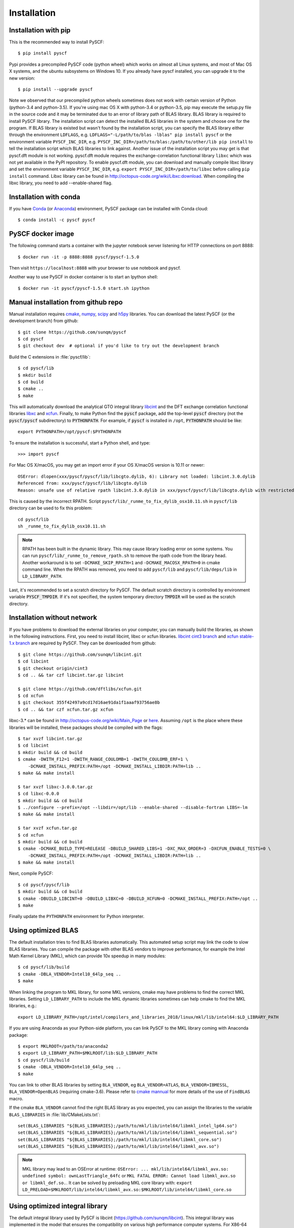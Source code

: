 .. _installing:

Installation
************

Installation with pip
=====================

This is the recommended way to install PySCF::

  $ pip install pyscf

Pypi provides a precompiled PySCF code (python wheel) which works on almost all
Linux systems, and most of Mac OS X systems, and the ubuntu subsystems on Windows 10.
If you already have pyscf installed, you can upgrade it to the new version::

  $ pip install --upgrade pyscf

Note we observed that our precompiled python wheels sometimes does not work with
certain version of Python (python-3.4 and python-3.5).  If you're using mac OS X
with python-3.4 or python-3.5, pip may execute the setup.py file in the source
code and it may be terminated due to an error of library path of BLAS library.
BLAS library is required to install PySCF library.  The installation script can
detect the installed BLAS libraries in the system and choose one for the
program.  If BLAS library is existed but wasn't found by the installation
script, you can specify the BLAS library either through the environment
``LDFLAGS``, e.g. ``LDFLAGS="-L/path/to/blas -lblas" pip install pyscf`` or the
environment variable ``PYSCF_INC_DIR``, e.g.
``PYSCF_INC_DIR=/path/to/blas:/path/to/other/lib pip install`` to tell the
installation script which BLAS libraries to link against.
Another issue of the installation script you may get is that pyscf.dft module is
not working.  pyscf.dft module requires the exchange-correlation functional
library ``libxc`` which was not yet available in the PyPI repository. To enable
pyscf.dft module, you can download and manually compile libxc library and set
the environment variable ``PYSCF_INC_DIR``, e.g. ``export PYSCF_INC_DIR=/path/to/libxc``
before calling ``pip install`` command.  Libxc library can be found in
http://octopus-code.org/wiki/Libxc:download.  When compiling the libxc library,
you need to add --enable-shared flag.


Installation with conda
=======================

If you have `Conda <https://conda.io/docs/>`_ 
(or `Anaconda <https://www.continuum.io/downloads#linux>`_)
environment, PySCF package can be installed with Conda cloud::

  $ conda install -c pyscf pyscf


PySCF docker image
==================

The following command starts a container with the jupyter notebook server
listening for HTTP connections on port 8888::

  $ docker run -it -p 8888:8888 pyscf/pyscf-1.5.0

Then visit ``https://localhost:8888`` with your browser to use notebook and
pyscf.

Another way to use PySCF in docker container is to start an Ipython shell::

  $ docker run -it pyscf/pyscf-1.5.0 start.sh ipython


Manual installation from github repo
====================================

Manual installation requires `cmake <http://www.cmake.org>`_,
`numpy <http://www.numpy.org/>`_, `scipy <http://www.scipy.org/>`_
and `h5py <http://www.h5py.org/>`_ libraries.
You can download the latest PySCF (or the development branch) from github::

  $ git clone https://github.com/sunqm/pyscf
  $ cd pyscf
  $ git checkout dev  # optional if you'd like to try out the development branch

Build the C extensions in :file:`pyscf/lib`::

  $ cd pyscf/lib
  $ mkdir build
  $ cd build
  $ cmake ..
  $ make

This will automatically download the analytical GTO integral library `libcint
<https://github.com/sunqm/libcint.git>`_ and the DFT exchange correlation
functional libraries `libxc <http://www.tddft.org/programs/Libxc>`_ and `xcfun
<https://github.com/dftlibs/xcfun.git>`_.  Finally, to make Python find
the :code:`pyscf` package, add the top-level :code:`pyscf` directory (not
the :code:`pyscf/pyscf` subdirectory) to :code:`PYTHONPATH`.  For example, if
:code:`pyscf` is installed in ``/opt``, :code:`PYTHONPATH` should be like::

  export PYTHONPATH=/opt/pyscf:$PYTHONPATH

To ensure the installation is successful, start a Python shell, and type::

  >>> import pyscf

For Mac OS X/macOS, you may get an import error if your OS X/macOS version is
10.11 or newer::

    OSError: dlopen(xxx/pyscf/pyscf/lib/libcgto.dylib, 6): Library not loaded: libcint.3.0.dylib
    Referenced from: xxx/pyscf/pyscf/lib/libcgto.dylib
    Reason: unsafe use of relative rpath libcint.3.0.dylib in xxx/pyscf/pyscf/lib/libcgto.dylib with restricted binary

This is caused by the incorrect RPATH.  Script
``pyscf/lib/_runme_to_fix_dylib_osx10.11.sh`` in ``pyscf/lib`` directory can be
used to fix this problem::
 
    cd pyscf/lib
    sh _runme_to_fix_dylib_osx10.11.sh


.. note::

  RPATH has been built in the dynamic library.  This may cause library loading
  error on some systems.  You can run ``pyscf/lib/_runme_to_remove_rpath.sh`` to
  remove the rpath code from the library head.  Another workaround is to set
  ``-DCMAKE_SKIP_RPATH=1`` and ``-DCMAKE_MACOSX_RPATH=0`` in cmake command line.
  When the RPATH was removed, you need to add ``pyscf/lib`` and
  ``pyscf/lib/deps/lib`` in ``LD_LIBRARY_PATH``.

Last, it's recommended to set a scratch directory for PySCF.  The default scratch
directory is controlled by environment variable :code:`PYSCF_TMPDIR`.  If it's
not specified, the system temporary directory :code:`TMPDIR` will be used as the
scratch directory.


Installation without network
============================

If you have problems to download the external libraries on your computer, you can
manually build the libraries, as shown in the following instructions.  First,
you need to install libcint, libxc or xcfun libraries.
`libcint cint3 branch <https://github.com/sunqm/libcint/tree/cint3>`_
and `xcfun stable-1.x branch <https://github.com/dftlibs/xcfun/tree/stable-1.x>`_
are required by PySCF.  They can be downloaded from github::

    $ git clone https://github.com/sunqm/libcint.git
    $ cd libcint
    $ git checkout origin/cint3
    $ cd .. && tar czf libcint.tar.gz libcint

    $ git clone https://github.com/dftlibs/xcfun.git
    $ cd xcfun
    $ git checkout 355f42497a9cd17d16ae91da1f1aaaf93756ae8b
    $ cd .. && tar czf xcfun.tar.gz xcfun

libxc-3.* can be found in http://octopus-code.org/wiki/Main_Page or
`here <http://sunqm.net/pyscf/files/src/libxc-3.0.0.tar.gz>`_.
Assuming ``/opt`` is the place where these libraries will be installed, these
packages should be compiled with the flags::

    $ tar xvzf libcint.tar.gz
    $ cd libcint
    $ mkdir build && cd build
    $ cmake -DWITH_F12=1 -DWITH_RANGE_COULOMB=1 -DWITH_COULOMB_ERF=1 \
        -DCMAKE_INSTALL_PREFIX:PATH=/opt -DCMAKE_INSTALL_LIBDIR:PATH=lib ..
    $ make && make install

    $ tar xvzf libxc-3.0.0.tar.gz
    $ cd libxc-0.0.0
    $ mkdir build && cd build
    $ ../configure --prefix=/opt --libdir=/opt/lib --enable-shared --disable-fortran LIBS=-lm
    $ make && make install

    $ tar xvzf xcfun.tar.gz
    $ cd xcfun
    $ mkdir build && cd build
    $ cmake -DCMAKE_BUILD_TYPE=RELEASE -DBUILD_SHARED_LIBS=1 -DXC_MAX_ORDER=3 -DXCFUN_ENABLE_TESTS=0 \
        -DCMAKE_INSTALL_PREFIX:PATH=/opt -DCMAKE_INSTALL_LIBDIR:PATH=lib ..
    $ make && make install

Next, compile PySCF::

    $ cd pyscf/pyscf/lib
    $ mkdir build && cd build
    $ cmake -DBUILD_LIBCINT=0 -DBUILD_LIBXC=0 -DBUILD_XCFUN=0 -DCMAKE_INSTALL_PREFIX:PATH=/opt ..
    $ make

Finally update the ``PYTHONPATH`` environment for Python interpreter.


.. _installing_blas:

Using optimized BLAS
====================

The default installation tries to find BLAS libraries automatically. This
automated setup script may link the code to slow BLAS libraries.  You can
compile the package with other BLAS vendors to improve performance, for example
the Intel Math Kernel Library (MKL), which can provide 10x speedup in many
modules::

  $ cd pyscf/lib/build
  $ cmake -DBLA_VENDOR=Intel10_64lp_seq ..
  $ make

When linking the program to MKL library, for some MKL versions, cmake may have
problems to find the correct MKL libraries.  Setting ``LD_LIBRARY_PATH`` to
include the MKL dynamic libraries sometimes can help cmake to find the MKL
libraries, e.g.::

  export LD_LIBRARY_PATH=/opt/intel/compilers_and_libraries_2018/linux/mkl/lib/intel64:$LD_LIBRARY_PATH

If you are using Anaconda as your Python-side platform, you can link PySCF
to the MKL library coming with Anaconda package::

  $ export MKLROOT=/path/to/anaconda2
  $ export LD_LIBRARY_PATH=$MKLROOT/lib:$LD_LIBRARY_PATH
  $ cd pyscf/lib/build
  $ cmake -DBLA_VENDOR=Intel10_64lp_seq ..
  $ make

You can link to other BLAS libraries by setting ``BLA_VENDOR``, eg
``BLA_VENDOR=ATLAS``, ``BLA_VENDOR=IBMESSL``, ``BLA_VENDOR=OpenBLAS`` (requiring cmake-3.6).
Please refer to `cmake mannual <http://www.cmake.org/cmake/help/v3.6/module/FindBLAS.html>`_
for more details of the use of ``FindBLAS`` macro.

If the cmake ``BLA_VENDOR`` cannot find the right BLAS library as you expected,
you can assign the libraries to the variable ``BLAS_LIBRARIES`` in
:file:`lib/CMakeLists.txt`::

  set(BLAS_LIBRARIES "${BLAS_LIBRARIES};/path/to/mkl/lib/intel64/libmkl_intel_lp64.so")
  set(BLAS_LIBRARIES "${BLAS_LIBRARIES};/path/to/mkl/lib/intel64/libmkl_sequential.so")
  set(BLAS_LIBRARIES "${BLAS_LIBRARIES};/path/to/mkl/lib/intel64/libmkl_core.so")
  set(BLAS_LIBRARIES "${BLAS_LIBRARIES};/path/to/mkl/lib/intel64/libmkl_avx.so")

.. note::
  MKL library may lead to an OSError at runtime:
  ``OSError: ... mkl/lib/intel64/libmkl_avx.so: undefined symbol: ownLastTriangle_64fc``
  or ``MKL FATAL ERROR: Cannot load libmkl_avx.so or libmkl_def.so.``.
  It can be solved by preloading MKL core library with:
  ``export LD_PRELOAD=$MKLROOT/lib/intel64/libmkl_avx.so:$MKLROOT/lib/intel64/libmkl_core.so``


.. _installing_qcint:

Using optimized integral library
================================

The default integral library used by PySCF is
libcint (https://github.com/sunqm/libcint).  This integral library was
implemented in the model that ensures the compatibility on various high
performance computer systems.  For X86-64 platforms, libcint library has an
efficient counterpart Qcint (https://github.com/sunqm/qcint)
which is heavily optimized against X86 SIMD instructions (AVX-512/AVX2/AVX/SSE3).
To replace the default libcint library with qcint library, edit the URL
of the integral library in lib/CMakeLists.txt file::

  ExternalProject_Add(libcint
     GIT_REPOSITORY
     https://github.com/sunqm/qcint.git
     ...


Cmake config file
=================
Cmake options can be saved in a config file ``pyscf/lib/cmake.arch.inc``.
Settings in this config file will be automatically loaded and overwritten the
default cmake options during compilation.  For example, you can put
``CMAKE_C_FLAGS`` in this config file to include advanced compiler optimization
flags::

  set(CMAKE_C_FLAGS "${CMAKE_C_FLAGS} -ffast-math -mtune=native -march=native")

Other settings and variables and flags can all be put in this config file::

  set(ENABLE_XCFUN Off)
  set(WITH_F12 Off)

Some examples of platform specific configurations can be found in directory
``pyscf/lib/cmake_arch_config``.


.. _installing_plugin:

Plugins
=======

nao
---
:mod:`pyscf/nao` module includes the basic functions of numerical atomic orbitals
(NAO) and the (nao based) TDDFT methods.  This module was contributed by Marc
Barbry and Peter Koval.  You can enable this module with a cmake flag::

    $ cmake -DENABLE_NAO=1 ..

More information of the compilation can be found in :file:`pyscf/lib/nao/README.md`.


DMRG solver
-----------
Density matrix renormalization group (DMRG) implementations Block
(http://chemists.princeton.edu/chan/software/block-code-for-dmrg) and
CheMPS2 (http://sebwouters.github.io/CheMPS2/index.html)
are efficient DMRG solvers for ab initio quantum chemistry problem.
`Installing Block <http://sanshar.github.io/Block/build.html>`_ requires
C++11 compiler.  If C++11 is not supported by your compiler, you can
register and download the precompiled Block binary from
http://chemists.princeton.edu/chan/software/block-code-for-dmrg.
Before using the Block or CheMPS2, you need create a configuration file
``pyscf/dmrgscf/settings.py``  (as shown by settings.py.example) to store
the path where the DMRG solver was installed.


Heat-bath Selected CI
---------------------
`Dice <https://sanshar.github.io/Dice/>`_ is an efficient implementation for
heat-bath selected CI (SHCI) algorithm.  It can be used with the CASCI and
CASSCF module to solve large active space problems.  The method to use SHCI
is very much like the use of DMRG program.  The path of Dice program and other
configurations should be initialized in the configuration file
``pyscf/shci/settings.py`` before using the SHCI method.


FCIQMC
------
NECI (https://github.com/ghb24/NECI_STABLE) is FCIQMC code developed by
George Booth and Ali Alavi.  PySCF has an interface to call FCIQMC
solver NECI.  To use NECI, you need create a config file
future/fciqmc/settings.py to store the path where NECI was installed.


Libxc
-----
By default, building PySCF will automatically download and install
`Libxc 3.0.0 <http://www.tddft.org/programs/octopus/wiki/index.php/Libxc:download>`_.
:mod:`pyscf.dft.libxc` module provided a general interface to access Libxc functionals.


Xcfun
-----
By default, building PySCF will automatically download and install
latest xcfun code from https://github.com/dftlibs/xcfun.
:mod:`pyscf.dft.xcfun` module provided a general interface to access Libxc
functionals.


TBLIS
-----
`TBLIS <https://github.com/devinamatthews/tblis>`_ provides a native algorithm
to perform tensor contraction for arbitrary high dimensional tensors. The native
algorithm does not need to translate the tensors into matrices and call the BLAS
libraries for the matrix contraction.  Tensor transposing and data moving are
largely avoided in TBLIS tensor library.  The interface to TBLIS offers an
efficient implementation for :func:`numpy.einsum` style tensor contraction.


Pyberny
-------
The geometry optimizer `Pyberny <https://github.com/azag0/pyberny>`_ provides an
independent implementation that supports various geometry optimization
techniques (comprising redundant internal coordinates, iterative Hessian
estimate, trust region, line search, and coordinate weighing etc.).  It can take
the output of PySCF Gradients :ref:`scanner` and generate new geometry to feed
back to PySCF program.  The geometry optimization :mod:`geomopt` exposes a
wrapper function to simplify the geometry optimization setup::

  from pyscf import gto, scf, geomopt
  mf = gto.M(atom='H 0 0 0; H 0 0 1.').apply(scf.RHF)
  mol_eq = geomopt.optimize(mf)


XianCI
------
XianCI is a spin-adapted MRCI program.  "Bingbing Suo" <bsuo@nwu.edu.cn>
is the main developer of XianCI program.

